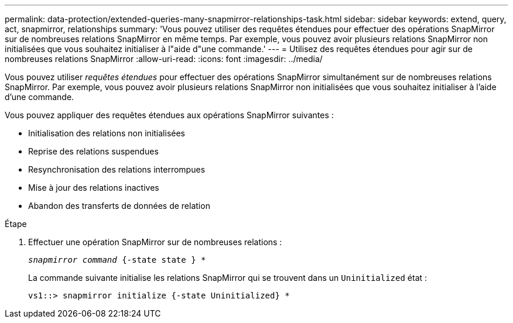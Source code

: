---
permalink: data-protection/extended-queries-many-snapmirror-relationships-task.html 
sidebar: sidebar 
keywords: extend, query, act, snapmirror, relationships 
summary: 'Vous pouvez utiliser des requêtes étendues pour effectuer des opérations SnapMirror sur de nombreuses relations SnapMirror en même temps. Par exemple, vous pouvez avoir plusieurs relations SnapMirror non initialisées que vous souhaitez initialiser à l"aide d"une commande.' 
---
= Utilisez des requêtes étendues pour agir sur de nombreuses relations SnapMirror
:allow-uri-read: 
:icons: font
:imagesdir: ../media/


[role="lead"]
Vous pouvez utiliser _requêtes étendues_ pour effectuer des opérations SnapMirror simultanément sur de nombreuses relations SnapMirror. Par exemple, vous pouvez avoir plusieurs relations SnapMirror non initialisées que vous souhaitez initialiser à l'aide d'une commande.

Vous pouvez appliquer des requêtes étendues aux opérations SnapMirror suivantes :

* Initialisation des relations non initialisées
* Reprise des relations suspendues
* Resynchronisation des relations interrompues
* Mise à jour des relations inactives
* Abandon des transferts de données de relation


.Étape
. Effectuer une opération SnapMirror sur de nombreuses relations :
+
`_snapmirror command_ {-state state } *`

+
La commande suivante initialise les relations SnapMirror qui se trouvent dans un `Uninitialized` état :

+
[listing]
----
vs1::> snapmirror initialize {-state Uninitialized} *
----

